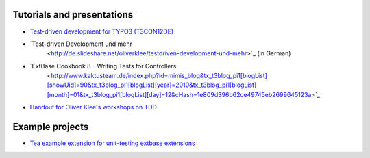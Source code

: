 

.. ==================================================
.. FOR YOUR INFORMATION
.. --------------------------------------------------
.. -*- coding: utf-8 -*- with BOM.

.. ==================================================
.. DEFINE SOME TEXTROLES
.. --------------------------------------------------
.. role::   underline
.. role::   typoscript(code)
.. role::   ts(typoscript)
   :class:  typoscript
.. role::   php(code)


Tutorials and presentations
^^^^^^^^^^^^^^^^^^^^^^^^^^^

- `Test-driven development for TYPO3 (T3CON12DE)
  <http://de.slideshare.net/oliverklee/testdriven-development-for-typo3-t3con12de>`_

- `Test-driven Development und mehr
   <http://de.slideshare.net/oliverklee/testdriven-development-und-mehr>`_ (in German)

- `ExtBase Cookbook 8 - Writing Tests for Controllers
   <http://www.kaktusteam.de/index.php?id=mimis_blog&tx_t3blog_pi1[blogList][showUid]=90&tx_t3blog_pi1[blogList][year]=2010&tx_t3blog_pi1[blogList][month]=01&tx_t3blog_pi1[blogList][day]=12&cHash=1e809d396b62ce49745eb2699645123a>`_

- `Handout for Oliver Klee's workshops on TDD
  <https://github.com/oliverklee/tdd-reader>`_


Example projects
^^^^^^^^^^^^^^^^

- `Tea example extension for unit-testing extbase extensions
  <https://github.com/oliverklee/ext-tea>`_
